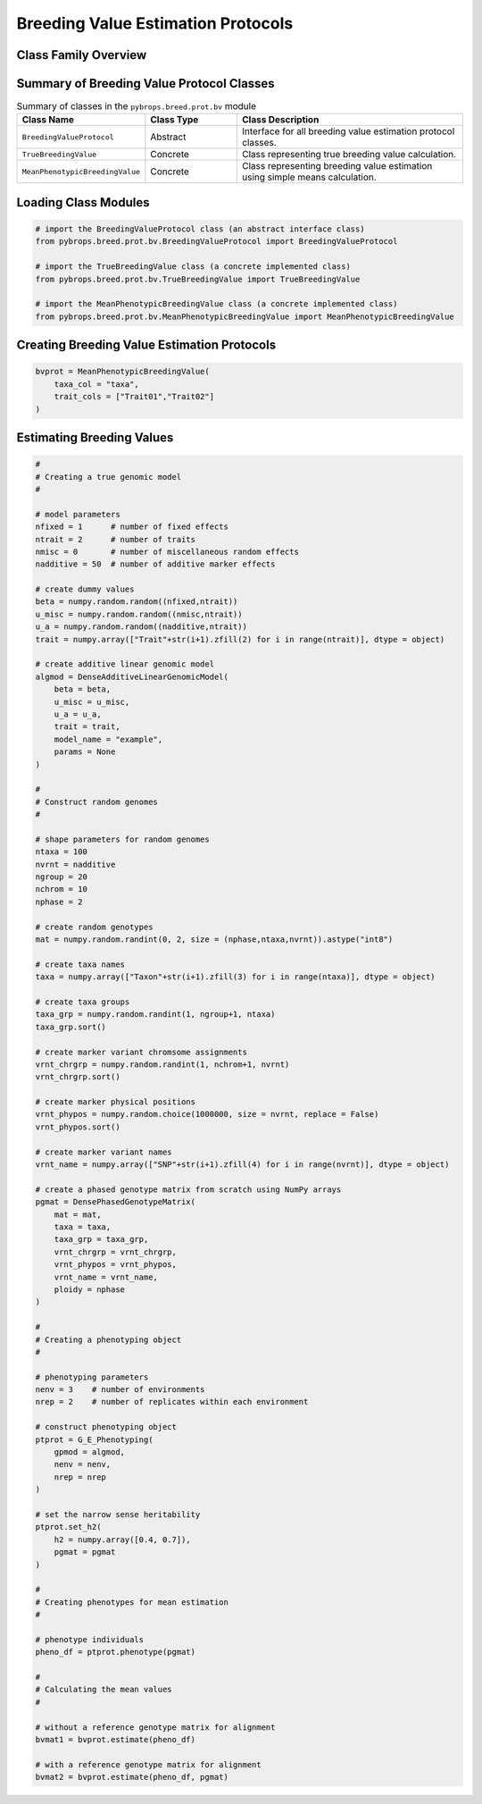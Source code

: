 Breeding Value Estimation Protocols
###################################

Class Family Overview
=====================

Summary of Breeding Value Protocol Classes
==========================================

.. list-table:: Summary of classes in the ``pybrops.breed.prot.bv`` module
    :widths: 25 20 50
    :header-rows: 1

    * - Class Name
      - Class Type
      - Class Description
    * - ``BreedingValueProtocol``
      - Abstract
      - Interface for all breeding value estimation protocol classes.
    * - ``TrueBreedingValue``
      - Concrete
      - Class representing true breeding value calculation.
    * - ``MeanPhenotypicBreedingValue``
      - Concrete
      - Class representing breeding value estimation using simple means calculation.


Loading Class Modules
=====================

.. code-block:: python

    # import the BreedingValueProtocol class (an abstract interface class)
    from pybrops.breed.prot.bv.BreedingValueProtocol import BreedingValueProtocol

    # import the TrueBreedingValue class (a concrete implemented class)
    from pybrops.breed.prot.bv.TrueBreedingValue import TrueBreedingValue

    # import the MeanPhenotypicBreedingValue class (a concrete implemented class)
    from pybrops.breed.prot.bv.MeanPhenotypicBreedingValue import MeanPhenotypicBreedingValue

Creating Breeding Value Estimation Protocols
============================================

.. code-block:: python

    bvprot = MeanPhenotypicBreedingValue(
        taxa_col = "taxa",
        trait_cols = ["Trait01","Trait02"]
    )

Estimating Breeding Values
==========================

.. code-block:: python

    #
    # Creating a true genomic model
    #

    # model parameters
    nfixed = 1      # number of fixed effects
    ntrait = 2      # number of traits
    nmisc = 0       # number of miscellaneous random effects
    nadditive = 50  # number of additive marker effects

    # create dummy values
    beta = numpy.random.random((nfixed,ntrait))
    u_misc = numpy.random.random((nmisc,ntrait))
    u_a = numpy.random.random((nadditive,ntrait))
    trait = numpy.array(["Trait"+str(i+1).zfill(2) for i in range(ntrait)], dtype = object)

    # create additive linear genomic model
    algmod = DenseAdditiveLinearGenomicModel(
        beta = beta,
        u_misc = u_misc,
        u_a = u_a,
        trait = trait,
        model_name = "example",
        params = None
    )

    #
    # Construct random genomes
    #

    # shape parameters for random genomes
    ntaxa = 100
    nvrnt = nadditive
    ngroup = 20
    nchrom = 10
    nphase = 2

    # create random genotypes
    mat = numpy.random.randint(0, 2, size = (nphase,ntaxa,nvrnt)).astype("int8")

    # create taxa names
    taxa = numpy.array(["Taxon"+str(i+1).zfill(3) for i in range(ntaxa)], dtype = object)

    # create taxa groups
    taxa_grp = numpy.random.randint(1, ngroup+1, ntaxa)
    taxa_grp.sort()

    # create marker variant chromsome assignments
    vrnt_chrgrp = numpy.random.randint(1, nchrom+1, nvrnt)
    vrnt_chrgrp.sort()

    # create marker physical positions
    vrnt_phypos = numpy.random.choice(1000000, size = nvrnt, replace = False)
    vrnt_phypos.sort()

    # create marker variant names
    vrnt_name = numpy.array(["SNP"+str(i+1).zfill(4) for i in range(nvrnt)], dtype = object)

    # create a phased genotype matrix from scratch using NumPy arrays
    pgmat = DensePhasedGenotypeMatrix(
        mat = mat,
        taxa = taxa,
        taxa_grp = taxa_grp, 
        vrnt_chrgrp = vrnt_chrgrp,
        vrnt_phypos = vrnt_phypos, 
        vrnt_name = vrnt_name, 
        ploidy = nphase
    )

    #
    # Creating a phenotyping object
    #

    # phenotyping parameters
    nenv = 3    # number of environments
    nrep = 2    # number of replicates within each environment

    # construct phenotyping object
    ptprot = G_E_Phenotyping(
        gpmod = algmod,
        nenv = nenv,
        nrep = nrep
    )

    # set the narrow sense heritability
    ptprot.set_h2(
        h2 = numpy.array([0.4, 0.7]),
        pgmat = pgmat
    )

    #
    # Creating phenotypes for mean estimation
    #

    # phenotype individuals
    pheno_df = ptprot.phenotype(pgmat)

    #
    # Calculating the mean values
    #

    # without a reference genotype matrix for alignment
    bvmat1 = bvprot.estimate(pheno_df)

    # with a reference genotype matrix for alignment
    bvmat2 = bvprot.estimate(pheno_df, pgmat)
